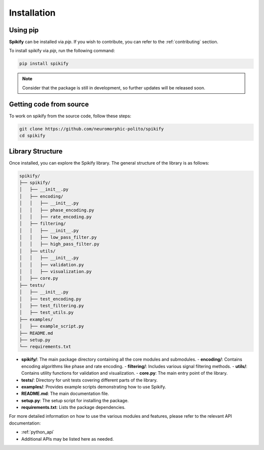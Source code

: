 .. _installation:

Installation
============

.. .. only:: html

..    .. image:: https://img.shields.io/pypi/dm/sphinx-needs.svg
..        :target: https://pypi.python.org/pypi/sphinx-needs
..        :alt: Downloads
..    .. image:: https://img.shields.io/pypi/l/sphinx-needs.svg
..        :target: https://pypi.python.org/pypi/sphinx-needs
..        :alt: License
..    .. image:: https://img.shields.io/pypi/pyversions/sphinx-needs.svg
..        :target: https://pypi.python.org/pypi/sphinx-needs
..        :alt: Supported versions
..    .. image:: https://readthedocs.org/projects/sphinx-needs/badge/?version=latest
..        :target: https://readthedocs.org/projects/sphinx-needs/
..        :alt: ReadTheDocs
..    .. image:: https://github.com/useblocks/sphinx-needs/actions/workflows/ci.yaml/badge.svg
..        :target: https://github.com/useblocks/sphinx-needs/actions
..        :alt: GitHub CI Action status
..    .. image:: https://img.shields.io/pypi/v/sphinx-needs.svg
..        :target: https://pypi.python.org/pypi/sphinx-needs
..        :alt: PyPI Package latest release



Using pip
---------
**Spikify** can be installed via `pip`. If you wish to contribute, you can refer to  the :ref:`contributing` section.

To install spikify via `pip`, run the following command:

.. code-block:: bash

    pip install spikify

.. note::

   Consider that the package is still in development, so further updates will be released soon.


Getting code from source
--------------------

To work on spikify from the source code, follow these steps:

.. code-block:: bash

    git clone https://github.com/neuromorphic-polito/spikify
    cd spikify


Library Structure
--------------------

Once installed, you can explore the Spikify library. The general structure of the library is as follows:

.. code-block::

    spikify/
    ├── spikify/
    │   ├── __init__.py
    │   ├── encoding/
    │   │   ├── __init__.py
    │   │   ├── phase_encoding.py
    │   │   ├── rate_encoding.py
    │   ├── filtering/
    │   │   ├── __init__.py
    │   │   ├── low_pass_filter.py
    │   │   ├── high_pass_filter.py
    │   ├── utils/
    │   │   ├── __init__.py
    │   │   ├── validation.py
    │   │   ├── visualization.py
    │   ├── core.py
    ├── tests/
    │   ├── __init__.py
    │   ├── test_encoding.py
    │   ├── test_filtering.py
    │   ├── test_utils.py
    ├── examples/
    │   ├── example_script.py
    ├── README.md
    ├── setup.py
    └── requirements.txt

- **spikify/**: The main package directory containing all the core modules and submodules.
  - **encoding/**: Contains encoding algorithms like phase and rate encoding.
  - **filtering/**: Includes various signal filtering methods.
  - **utils/**: Contains utility functions for validation and visualization.
  - **core.py**: The main entry point of the library.
- **tests/**: Directory for unit tests covering different parts of the library.
- **examples/**: Provides example scripts demonstrating how to use Spikify.
- **README.md**: The main documentation file.
- **setup.py**: The setup script for installing the package.
- **requirements.txt**: Lists the package dependencies.

For more detailed information on how to use the various modules and features, please refer to the relevant API documentation:

- :ref:`python_api`
- Additional APIs may be listed here as needed.


